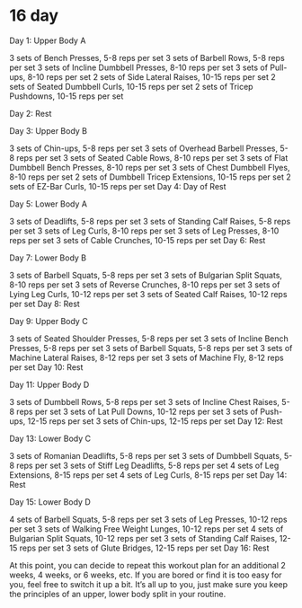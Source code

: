 * 16 day

Day 1: Upper Body A

3 sets of Bench Presses, 5-8 reps per set
3 sets of Barbell Rows, 5-8 reps per set
3 sets of Incline Dumbbell Presses, 8-10 reps per set
3 sets of Pull-ups, 8-10 reps per set
2 sets of Side Lateral Raises, 10-15 reps per set
2 sets of Seated Dumbbell Curls, 10-15 reps per set
2 sets of Tricep Pushdowns, 10-15 reps per set

Day 2: Rest

Day 3: Upper Body B

3 sets of Chin-ups, 5-8 reps per set
3 sets of Overhead Barbell Presses, 5-8 reps per set
3 sets of Seated Cable Rows, 8-10 reps per set
3 sets of Flat Dumbbell Bench Presses, 8-10 reps per set
3 sets of Chest Dumbbell Flyes, 8-10 reps per set
2 sets of Dumbbell Tricep Extensions, 10-15 reps per set
2 sets of EZ-Bar Curls, 10-15 reps per set
Day 4: Day of Rest

Day 5: Lower Body A

3 sets of Deadlifts, 5-8 reps per set
3 sets of Standing Calf Raises, 5-8 reps per set
3 sets of Leg Curls, 8-10 reps per set
3 sets of Leg Presses, 8-10 reps per set
3 sets of Cable Crunches, 10-15 reps per set
Day 6: Rest


Day 7: Lower Body B

3 sets of Barbell Squats, 5-8 reps per set
3 sets of Bulgarian Split Squats, 8-10 reps per set
3 sets of Reverse Crunches, 8-10 reps per set
3 sets of Lying Leg Curls, 10-12 reps per set
3 sets of Seated Calf Raises, 10-12 reps per set
Day 8: Rest

Day 9: Upper Body C

3 sets of Seated Shoulder Presses, 5-8 reps per set
3 sets of Incline Bench Presses, 5-8 reps per set
3 sets of Barbell Squats, 5-8 reps per set
3 sets of Machine Lateral Raises, 8-12  reps per set
3 sets of Machine Fly, 8-12 reps per set
Day 10: Rest

Day 11: Upper Body D

3 sets of Dumbbell Rows, 5-8 reps per set
3 sets of Incline Chest Raises, 5-8 reps per set
3 sets of Lat Pull Downs, 10-12 reps per set
3 sets of Push-ups, 12-15 reps per set
3 sets of Chin-ups, 12-15 reps per set
Day 12: Rest

Day 13: Lower Body C

3 sets of Romanian Deadlifts, 5-8 reps per set
3 sets of Dumbbell Squats, 5-8 reps per set
3 sets of Stiff Leg Deadlifts, 5-8 reps per set
4 sets of Leg Extensions, 8-15 reps per set
4 sets of Leg Curls, 8-15 reps per set
Day 14: Rest

Day 15: Lower Body D

4 sets of Barbell Squats, 5-8 reps per set
3 sets of Leg Presses, 10-12 reps per set
3 sets of Walking Free Weight Lunges, 10-12 reps per set
4 sets of Bulgarian Split Squats, 10-12 reps per set
3 sets of Standing Calf Raises, 12-15 reps per set
3 sets of Glute Bridges, 12-15 reps per set
Day 16: Rest

At this point, you can decide to repeat this workout plan for an additional 2 weeks, 4 weeks, or 6 weeks, etc. If you are bored or find it is too easy for you, feel free to switch it up a bit. It’s all up to you, just make sure you keep the principles of an upper, lower body split in your routine.

